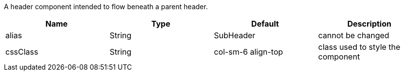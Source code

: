 [cols="4,^3,^3,10",options="header"]

A header component intended to flow beneath a parent header.

|=========================================================
| Name 					| Type 		| Default 		| Description

| alias					| String 	| SubHeader				| cannot be changed
| cssClass 				| String 	| col-sm-6 align-top	| class used to style the component

|=========================================================
